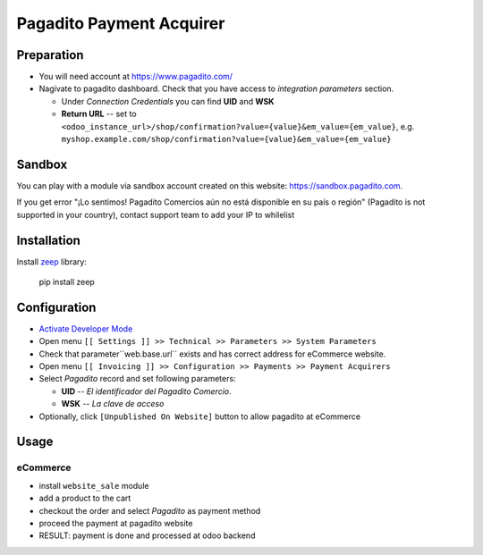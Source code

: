 ===========================
 Pagadito Payment Acquirer
===========================

Preparation
===========

* You will need account at https://www.pagadito.com/
* Nagivate to pagadito dashboard. Check that you have access to *integration parameters* section.

  * Under *Connection Credentials* you can find **UID** and **WSK**
  * **Return URL** -- set to ``<odoo_instance_url>/shop/confirmation?value={value}&em_value={em_value}``, e.g. ``myshop.example.com/shop/confirmation?value={value}&em_value={em_value}``

Sandbox
=======

You can play with a module via sandbox account created on this website: https://sandbox.pagadito.com.

If you get error "¡Lo sentimos! Pagadito Comercios aún no está disponible en su país o región" (Pagadito is not supported in your country), contact support team to add your IP to whilelist

Installation
============

Install `zeep <https://python-zeep.readthedocs.io/en/master/>`__ library:

    pip install zeep


Configuration
=============

* `Activate Developer Mode <https://odoo-development.readthedocs.io/en/latest/odoo/usage/debug-mode.html>`__
* Open menu ``[[ Settings ]] >> Technical >> Parameters >> System Parameters``
* Check that parameter``web.base.url`` exists and has correct address for eCommerce website.
* Open menu ``[[ Invoicing ]] >> Configuration >> Payments >> Payment Acquirers``
* Select *Pagadito* record and set following parameters:

  * **UID** -- *El identificador del Pagadito Comercio*.
  * **WSK**  --  *La clave de acceso*
* Optionally, click ``[Unpublished On Website]`` button to allow pagadito at eCommerce

Usage
=====

eCommerce
---------
* install ``website_sale`` module
* add a product to the cart
* checkout the order and select *Pagadito* as payment method
* proceed the payment at pagadito website
* RESULT: payment is done and processed at odoo backend
